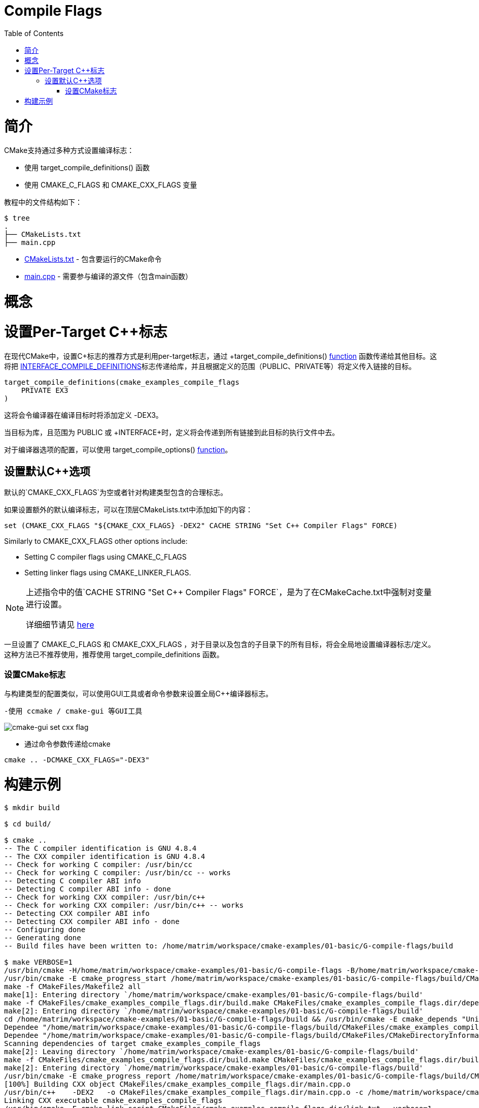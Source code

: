 = Compile Flags
:toc:
:toc-placement!:

toc::[]

# 简介

CMake支持通过多种方式设置编译标志：

  * 使用 +target_compile_definitions()+ 函数
  * 使用 +CMAKE_C_FLAGS+ 和 +CMAKE_CXX_FLAGS+ 变量

教程中的文件结构如下：

```
$ tree
.
├── CMakeLists.txt
├── main.cpp
```

  * link:CMakeLists.txt[] - 包含要运行的CMake命令
  * link:main.cpp[] - 需要参与编译的源文件（包含main函数）

# 概念

# 设置Per-Target C++标志

在现代CMake中，设置C++标志的推荐方式是利用per-target标志，通过 +target_compile_definitions()+ link:https://cmake.org/cmake/help/v3.0/command/target_compile_definitions.html?highlight=target_compile_definitions[function] 函数传递给其他目标。这将把 link:https://cmake.org/cmake/help/v3.0/prop_tgt/INTERFACE_COMPILE_DEFINITIONS.html#prop_tgt:INTERFACE_COMPILE_DEFINITIONS[INTERFACE_COMPILE_DEFINITIONS]标志传递给库，并且根据定义的范围（PUBLIC、PRIVATE等）将定义传入链接的目标。

[source,cmake]
----
target_compile_definitions(cmake_examples_compile_flags
    PRIVATE EX3
)
----

这将会令编译器在编译目标时将添加定义 +-DEX3+。

当目标为库，且范围为 +PUBLIC+ 或 +INTERFACE+时，定义将会传递到所有链接到此目标的执行文件中去。

对于编译器选项的配置，可以使用 +target_compile_options()+ link:https://cmake.org/cmake/help/v3.0/command/target_compile_options.html[function]。

## 设置默认C++选项

默认的`CMAKE_CXX_FLAGS`为空或者针对构建类型包含的合理标志。

如果设置额外的默认编译标志，可以在顶层CMakeLists.txt中添加如下的内容：

[source,cmake]
----
set (CMAKE_CXX_FLAGS "${CMAKE_CXX_FLAGS} -DEX2" CACHE STRING "Set C++ Compiler Flags" FORCE)
----

Similarly to +CMAKE_CXX_FLAGS+ other options include:

  * Setting C compiler flags using +CMAKE_C_FLAGS+
  * Setting linker flags using +CMAKE_LINKER_FLAGS+.

[NOTE]
====
上述指令中的值`CACHE STRING "Set C++ Compiler Flags" FORCE`，是为了在CMakeCache.txt中强制对变量进行设置。

详细细节请见 https://cmake.org/cmake/help/v3.0/command/set.html[here]
====

一旦设置了 +CMAKE_C_FLAGS+ 和 +CMAKE_CXX_FLAGS+ ，对于目录以及包含的子目录下的所有目标，将会全局地设置编译器标志/定义。
这种方法已不推荐使用，推荐使用 +target_compile_definitions+ 函数。

### 设置CMake标志

与构建类型的配置类似，可以使用GUI工具或者命令参数来设置全局C++编译器标志。

  -使用 ccmake / cmake-gui 等GUI工具

image::cmake-gui-set-cxx-flag.png[cmake-gui set cxx flag]

  - 通过命令参数传递给cmake

[source,cmake]
----
cmake .. -DCMAKE_CXX_FLAGS="-DEX3"
----

# 构建示例

[source,bash]
----
$ mkdir build

$ cd build/

$ cmake ..
-- The C compiler identification is GNU 4.8.4
-- The CXX compiler identification is GNU 4.8.4
-- Check for working C compiler: /usr/bin/cc
-- Check for working C compiler: /usr/bin/cc -- works
-- Detecting C compiler ABI info
-- Detecting C compiler ABI info - done
-- Check for working CXX compiler: /usr/bin/c++
-- Check for working CXX compiler: /usr/bin/c++ -- works
-- Detecting CXX compiler ABI info
-- Detecting CXX compiler ABI info - done
-- Configuring done
-- Generating done
-- Build files have been written to: /home/matrim/workspace/cmake-examples/01-basic/G-compile-flags/build

$ make VERBOSE=1
/usr/bin/cmake -H/home/matrim/workspace/cmake-examples/01-basic/G-compile-flags -B/home/matrim/workspace/cmake-examples/01-basic/G-compile-flags/build --check-build-system CMakeFiles/Makefile.cmake 0
/usr/bin/cmake -E cmake_progress_start /home/matrim/workspace/cmake-examples/01-basic/G-compile-flags/build/CMakeFiles /home/matrim/workspace/cmake-examples/01-basic/G-compile-flags/build/CMakeFiles/progress.marks
make -f CMakeFiles/Makefile2 all
make[1]: Entering directory `/home/matrim/workspace/cmake-examples/01-basic/G-compile-flags/build'
make -f CMakeFiles/cmake_examples_compile_flags.dir/build.make CMakeFiles/cmake_examples_compile_flags.dir/depend
make[2]: Entering directory `/home/matrim/workspace/cmake-examples/01-basic/G-compile-flags/build'
cd /home/matrim/workspace/cmake-examples/01-basic/G-compile-flags/build && /usr/bin/cmake -E cmake_depends "Unix Makefiles" /home/matrim/workspace/cmake-examples/01-basic/G-compile-flags /home/matrim/workspace/cmake-examples/01-basic/G-compile-flags /home/matrim/workspace/cmake-examples/01-basic/G-compile-flags/build /home/matrim/workspace/cmake-examples/01-basic/G-compile-flags/build /home/matrim/workspace/cmake-examples/01-basic/G-compile-flags/build/CMakeFiles/cmake_examples_compile_flags.dir/DependInfo.cmake --color=
Dependee "/home/matrim/workspace/cmake-examples/01-basic/G-compile-flags/build/CMakeFiles/cmake_examples_compile_flags.dir/DependInfo.cmake" is newer than depender "/home/matrim/workspace/cmake-examples/01-basic/G-compile-flags/build/CMakeFiles/cmake_examples_compile_flags.dir/depend.internal".
Dependee "/home/matrim/workspace/cmake-examples/01-basic/G-compile-flags/build/CMakeFiles/CMakeDirectoryInformation.cmake" is newer than depender "/home/matrim/workspace/cmake-examples/01-basic/G-compile-flags/build/CMakeFiles/cmake_examples_compile_flags.dir/depend.internal".
Scanning dependencies of target cmake_examples_compile_flags
make[2]: Leaving directory `/home/matrim/workspace/cmake-examples/01-basic/G-compile-flags/build'
make -f CMakeFiles/cmake_examples_compile_flags.dir/build.make CMakeFiles/cmake_examples_compile_flags.dir/build
make[2]: Entering directory `/home/matrim/workspace/cmake-examples/01-basic/G-compile-flags/build'
/usr/bin/cmake -E cmake_progress_report /home/matrim/workspace/cmake-examples/01-basic/G-compile-flags/build/CMakeFiles 1
[100%] Building CXX object CMakeFiles/cmake_examples_compile_flags.dir/main.cpp.o
/usr/bin/c++    -DEX2   -o CMakeFiles/cmake_examples_compile_flags.dir/main.cpp.o -c /home/matrim/workspace/cmake-examples/01-basic/G-compile-flags/main.cpp
Linking CXX executable cmake_examples_compile_flags
/usr/bin/cmake -E cmake_link_script CMakeFiles/cmake_examples_compile_flags.dir/link.txt --verbose=1
/usr/bin/c++    -DEX2    CMakeFiles/cmake_examples_compile_flags.dir/main.cpp.o  -o cmake_examples_compile_flags -rdynamic
make[2]: Leaving directory `/home/matrim/workspace/cmake-examples/01-basic/G-compile-flags/build'
/usr/bin/cmake -E cmake_progress_report /home/matrim/workspace/cmake-examples/01-basic/G-compile-flags/build/CMakeFiles  1
[100%] Built target cmake_examples_compile_flags
make[1]: Leaving directory `/home/matrim/workspace/cmake-examples/01-basic/G-compile-flags/build'
/usr/bin/cmake -E cmake_progress_start /home/matrim/workspace/cmake-examples/01-basic/G-compile-flags/build/CMakeFiles 0
----
